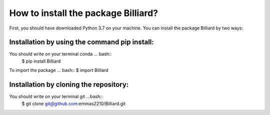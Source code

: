 How to install the package Billiard?
========================================
First, you should have downloaded Python 3.7 on your machine.
You can install the package Billiard by two ways: 

Installation by using the command pip install:
^^^^^^^^^^^^^^^^^^^^^^^^^^^^^^^^^^^^^^^^^^^^^^^^^^^
You should write on your terminal conda ... bash:: 
 $ pip install Billiard                         

To import the package ... bash::
$ import Billiard

Installation by cloning the repository:
^^^^^^^^^^^^^^^^^^^^^^^^^^^^^^^^^^^^^^^^^^^^^^^^^^^^
You should write on your terminal git  ...bash::
 $ git clone git@github.com:emmas2210/Billiard.git